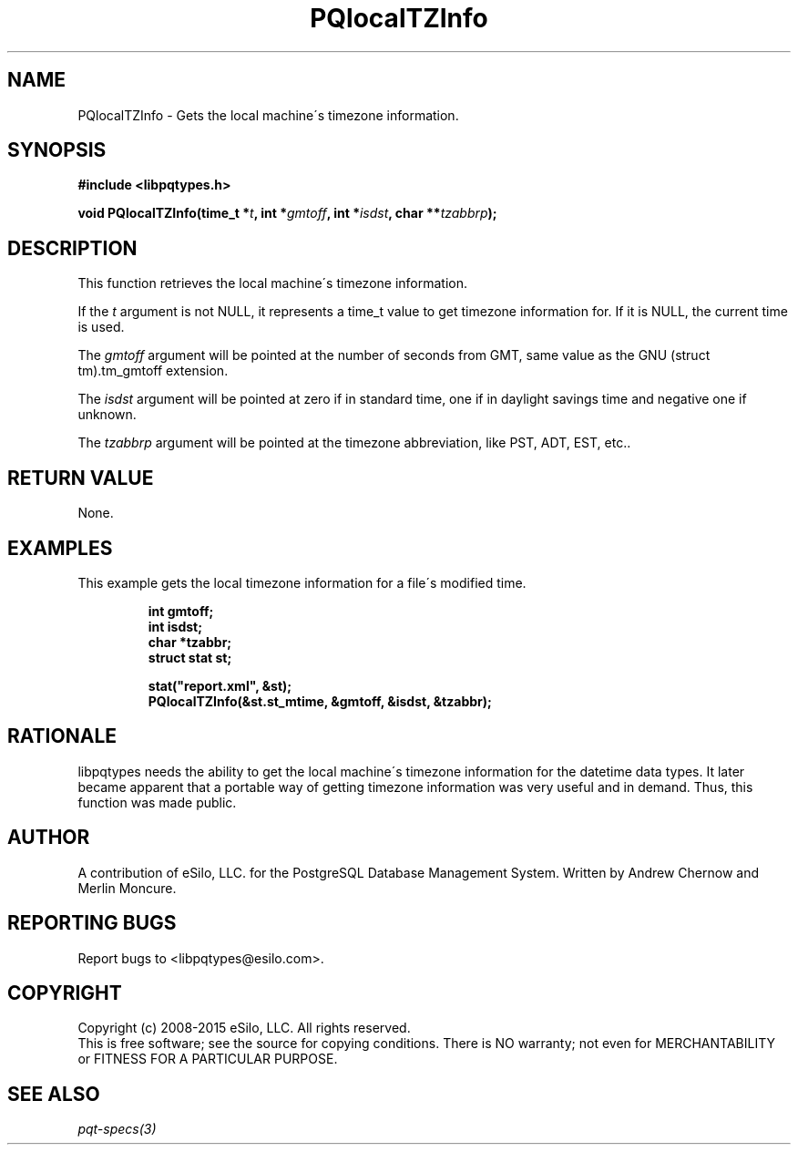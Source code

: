 .TH "PQlocalTZInfo" 3 2008-2015 "libpqtypes" "libpqtypes Manual"
.SH NAME
PQlocalTZInfo \- Gets the local machine\'s timezone information.
.SH SYNOPSIS
.LP
\fB#include <libpqtypes.h>
.br
.sp
void PQlocalTZInfo(time_t *\fIt\fP, int *\fIgmtoff\fP, int *\fIisdst\fP, char **\fItzabbrp\fP);
\fP
.SH DESCRIPTION
.LP
This function retrieves the local machine\'s timezone information.

If the \fIt\fP argument is not NULL, it represents a time_t value to get timezone
information for.  If it is NULL, the current time is used.

The \fIgmtoff\fP argument will be pointed at the number of seconds from GMT,
same value as the GNU (struct tm).tm_gmtoff extension.

The \fIisdst\fP argument will be pointed at zero if in standard time, one if in
daylight savings time and negative one if unknown.

The \fItzabbrp\fP argument will be pointed at the timezone abbreviation, like
PST, ADT, EST, etc..
.SH RETURN VALUE
.LP
None.
.SH EXAMPLES
.LP
This example gets the local timezone information for a file\'s modified time.
.LP
.RS
.nf
\fBint gmtoff;
int isdst;
char *tzabbr;
struct stat st;

stat("report.xml", &st);
PQlocalTZInfo(&st.st_mtime, &gmtoff, &isdst, &tzabbr);
\fP
.fi
.RE
.SH RATIONALE
.LP
libpqtypes needs the ability to get the local machine\'s timezone information for the
datetime data types.  It later became apparent that a portable way of getting timezone
information was very useful and in demand.  Thus, this function was made public.
.SH AUTHOR
.LP
A contribution of eSilo, LLC. for the PostgreSQL Database Management System.
Written by Andrew Chernow and Merlin Moncure.
.SH REPORTING BUGS
.LP
Report bugs to <libpqtypes@esilo.com>.
.SH COPYRIGHT
.LP
Copyright (c) 2008-2015 eSilo, LLC. All rights reserved.
.br
This is free software; see the source for copying conditions.
There is NO warranty; not even for MERCHANTABILITY or  FITNESS
FOR A PARTICULAR PURPOSE.
.SH SEE ALSO
.LP
\fIpqt-specs(3)\fP
